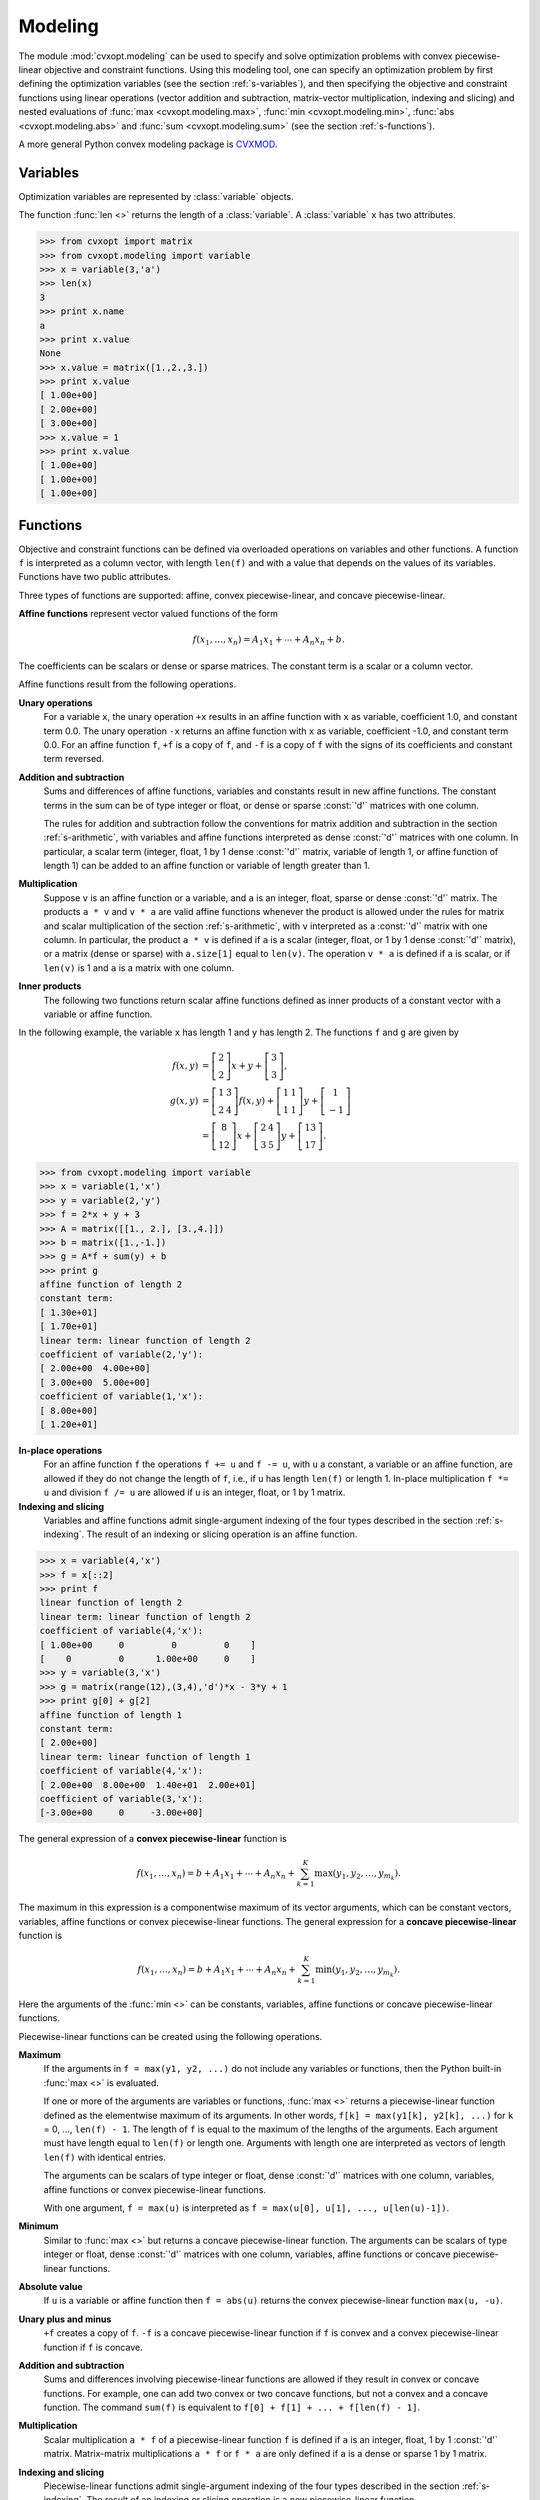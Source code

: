 .. _c-modeling:

********
Modeling
********

The module :mod:`cvxopt.modeling`  can be used to specify and solve 
optimization problems  with convex piecewise-linear objective and 
constraint functions.  Using this modeling tool, one can specify an 
optimization problem by first defining the optimization variables (see the 
section :ref:`s-variables`), and then specifying the objective and 
constraint functions using linear operations (vector addition and 
subtraction, matrix-vector multiplication, indexing and slicing)
and nested evaluations of :func:`max <cvxopt.modeling.max>`, 
:func:`min <cvxopt.modeling.min>`, 
:func:`abs <cvxopt.modeling.abs>` and 
:func:`sum <cvxopt.modeling.sum>` (see the section :ref:`s-functions`).

A more general Python convex modeling package is 
`CVXMOD <http://cvxmod.net>`_.

.. _s-variables:

Variables 
=========

Optimization variables are represented by :class:`variable` objects.

.. function:: cvxopt.modeling.variable([size[, name]])

    A vector variable.  The first argument is the dimension of the vector
    (a positive integer with default value 1).  The second argument is a 
    string with a name for the variable.  The name is optional and has 
    default value :const:`""`. It is only used when displaying variables 
    (or objects that depend on variables, such as functions or constraints) 
    using :func:`print` statements, when calling the built-in functions
    :func:`repr`  or :func:`str`, or when writing linear programs to MPS 
    files.

The function :func:`len <>` returns the length of a :class:`variable`.  
A :class:`variable` ``x`` has two attributes.

.. attribute:: name 

    The name of the variable.  


.. attribute:: value

    Either :const:`None` or a dense :const:`'d'` matrix of size 
    ``len(x)`` by 1.

    The attribute ``x.value`` is set to :const:`None` when the variable
    ``x`` is created.   It can be given a numerical value later, typically 
    by solving an LP that has ``x`` as one of its variables.  One can also 
    make an explicit assignment ``x.value = y``.  The assigned value 
    ``y`` must be an integer or float, or a dense :const:`'d'` matrix of 
    size ``(len(x), 1)``.  If ``y`` is an integer or float, all the 
    elements of ``x.value`` are set to the value of ``y``.



>>> from cvxopt import matrix
>>> from cvxopt.modeling import variable
>>> x = variable(3,'a')
>>> len(x)
3
>>> print x.name
a
>>> print x.value 
None
>>> x.value = matrix([1.,2.,3.])
>>> print x.value
[ 1.00e+00]
[ 2.00e+00]
[ 3.00e+00]
>>> x.value = 1
>>> print x.value
[ 1.00e+00]
[ 1.00e+00]
[ 1.00e+00]


.. _s-functions:

Functions 
=========

Objective and constraint functions can be defined via overloaded operations
on variables and other functions.  A function ``f`` is interpreted as a 
column vector, with length ``len(f)`` and with a value that depends on 
the values of its variables.  Functions have two public attributes.  

.. attribute:: variables

    Returns a copy of the list of variables of the function.


.. attribute:: value

    The function value.  If any of the variables of ``f`` has value 
    :const:`None`, then ``f.value()`` returns :const:`None`.  Otherwise,
    it returns a dense :const:`'d'` matrix of size ``(len(f),1)`` with 
    the function value computed from the :attr:`value` attributes of the 
    variables of ``f``.  

Three types of functions are supported: affine, convex piecewise-linear, 
and concave piecewise-linear.

**Affine functions** represent vector valued functions of the form

.. math::

    f(x_1,\ldots,x_n) = A_1 x_1 + \cdots + A_n x_n + b.

The coefficients can be scalars or dense or sparse matrices. The 
constant term is a scalar or a column vector.

Affine functions result from the following operations.

**Unary operations** 
    For a variable ``x``, the unary operation ``+x`` results in an 
    affine function with ``x`` as variable, coefficient 1.0, and constant 
    term 0.0.  The unary operation ``-x`` returns an affine function 
    with ``x`` as variable, coefficient -1.0, and constant term 0.0.  For 
    an affine function ``f``, ``+f`` is a copy of ``f``, and  
    ``-f`` is a copy of ``f`` with the signs of its coefficients and 
    constant term reversed.

**Addition and subtraction**
    Sums and differences of affine functions, variables and constants result
    in new affine functions.  The constant terms in the sum can be of type 
    integer or float, or dense or sparse :const:`'d'` matrices with one 
    column. 

    The rules for addition and subtraction follow the conventions for 
    matrix addition and subtraction in the section :ref:`s-arithmetic`, 
    with variables and affine functions interpreted as dense :const:`'d'` 
    matrices with one column.  In particular, a scalar term (integer, float,
    1 by 1 dense :const:`'d'` matrix, variable of length 1, or affine 
    function of length 1) can be added to an affine function or variable of
    length greater than 1.

**Multiplication**
    Suppose ``v`` is an affine function or a variable, and ``a`` is an 
    integer, float, sparse or dense :const:`'d'` matrix.  The products 
    ``a * v`` and  ``v * a`` are valid affine functions whenever 
    the product is allowed under the rules for matrix and scalar 
    multiplication of the section :ref:`s-arithmetic`, with ``v`` 
    interpreted
    as a :const:`'d'` matrix with one column.  In particular, the product 
    ``a * v`` is defined if ``a`` is a scalar (integer, float, or 
    1 by 1 dense :const:`'d'` matrix), or a matrix (dense or sparse) with 
    ``a.size[1]`` equal to ``len(v)``.   The operation ``v * a``
    is defined if ``a`` is scalar, or if ``len(v)`` is 1 and ``a`` is a
    matrix with one column.

**Inner products**
    The following two functions return scalar affine functions defined
    as inner products of a constant vector with  a variable or affine
    function.

    .. function:: cvxopt.modeling.sum(v)

        The argument is an affine function or a variable.  The result is an
        affine function of length 1, with the sum of the components of the
        argument ``v``.  

    .. function:: cvxopt.modeling.dot(u, v)

        If ``v`` is a variable or affine function and ``u`` is a 
        :const:`'d'` matrix of size ``(len(v), 1)``, then 
        ``dot(u, v)`` and ``dot(v, u)`` are equivalent to 
        ``u.trans() * v``.

        If ``u`` and ``v`` are dense matrices, then :func:`dot` 
        is equivalent to the function :func:`blas.dot <cvxopt.blas.dot>`,
        i.e., it returns the inner product of the two matrices.


In the following example, the variable ``x`` has length 1 and ``y`` has 
length 2.  The functions ``f`` and ``g`` are given by

.. math::

    f(x,y) &= \left[ \begin{array}{c} 2 \\ 2 \end{array}\right] x 
        + y + \left[ \begin{array}{c} 3 \\ 3 \end{array}\right], \\
    g(x,y) &= 
        \left[ \begin{array}{cc} 1 & 3 \\ 2 & 4 \end{array}\right] f(x,y) +
        \left[ \begin{array}{cc} 1 & 1 \\ 1 & 1 \end{array} \right] y + 
        \left[ \begin{array}{c} 1 \\ -1 \end{array} \right] \\
           &= \left[ \begin{array}{c} 8 \\ 12 \end{array}\right] x + 
       \left[ \begin{array}{cc} 2 & 4 \\ 3 & 5 \end{array}\right] y + 
       \left[ \begin{array}{c} 13 \\ 17\end{array}\right].


>>> from cvxopt.modeling import variable
>>> x = variable(1,'x')
>>> y = variable(2,'y')
>>> f = 2*x + y + 3  
>>> A = matrix([[1., 2.], [3.,4.]])
>>> b = matrix([1.,-1.])
>>> g = A*f + sum(y) + b 
>>> print g
affine function of length 2
constant term:
[ 1.30e+01]
[ 1.70e+01]
linear term: linear function of length 2
coefficient of variable(2,'y'):
[ 2.00e+00  4.00e+00]
[ 3.00e+00  5.00e+00]
coefficient of variable(1,'x'):
[ 8.00e+00]
[ 1.20e+01]


**In-place operations** 
    For an affine function ``f`` the operations ``f += u`` and 
    ``f -= u``, with ``u`` a constant, a variable or an affine function,
    are allowed if they do not change the length of ``f``, i.e., if ``u`` 
    has length ``len(f)`` or length 1.  In-place multiplication 
    ``f *= u`` and division ``f /= u`` are allowed if ``u`` is an 
    integer, float, or 1 by 1 matrix.


**Indexing and slicing** 
    Variables and affine functions admit single-argument indexing of the 
    four types described in the section :ref:`s-indexing`.  The result of 
    an indexing or slicing operation is an affine function.  


>>> x = variable(4,'x')
>>> f = x[::2]
>>> print f 
linear function of length 2
linear term: linear function of length 2
coefficient of variable(4,'x'):
[ 1.00e+00     0         0         0    ]
[    0         0      1.00e+00     0    ]
>>> y = variable(3,'x')
>>> g = matrix(range(12),(3,4),'d')*x - 3*y + 1
>>> print g[0] + g[2]
affine function of length 1
constant term:
[ 2.00e+00]
linear term: linear function of length 1
coefficient of variable(4,'x'):
[ 2.00e+00  8.00e+00  1.40e+01  2.00e+01]
coefficient of variable(3,'x'):
[-3.00e+00     0     -3.00e+00]


The general expression of a **convex piecewise-linear** function is

.. math::

    f(x_1,\ldots,x_n) = b + A_1 x_1 + \cdots + A_n x_n + 
        \sum_{k=1}^K \max (y_1, y_2, \ldots, y_{m_k}).

The maximum in this expression is a componentwise maximum of its vector 
arguments, which can be constant vectors, variables, affine functions or 
convex piecewise-linear functions.  The general expression for a 
**concave piecewise-linear** function is

.. math::

    f(x_1,\ldots,x_n) = b + A_1 x_1 + \cdots + A_n x_n + 
        \sum_{k=1}^K \min (y_1, y_2, \ldots, y_{m_k}).

Here the arguments of the :func:`min <>` 
can be constants, variables, affine 
functions or concave piecewise-linear functions.

Piecewise-linear functions can be created using the following 
operations.

**Maximum**  
    If the arguments in ``f = max(y1, y2, ...)`` do not include any 
    variables or functions, then the Python built-in :func:`max <>` is 
    evaluated.  

    If one or more of the arguments are variables or functions, 
    :func:`max <>` 
    returns a piecewise-linear function defined as the elementwise maximum 
    of its arguments.  In other words, 
    ``f[k] = max(y1[k], y2[k], ...)`` for ``k`` = 0, ...,  
    ``len(f) - 1``.  The length of ``f`` is equal to the maximum of the
    lengths of the arguments.  Each argument must have length equal to 
    ``len(f)`` or length one.  Arguments with length one are interpreted
    as vectors of length ``len(f)`` with identical entries.

    The arguments can be scalars of type integer or float, dense 
    :const:`'d'` matrices with one column, variables, affine functions or 
    convex piecewise-linear functions.
     
    With one argument, ``f = max(u)`` is interpreted as
    ``f = max(u[0], u[1], ..., u[len(u)-1])``.  

**Minimum** 
    Similar to :func:`max <>` but returns a concave piecewise-linear 
    function.
    The arguments can be scalars of type integer or float, dense 
    :const:`'d'` matrices with one column, variables, affine functions or 
    concave piecewise-linear functions.

**Absolute value** 
    If ``u`` is a variable or affine function then ``f = abs(u)`` 
    returns the convex piecewise-linear function ``max(u, -u)``.

**Unary plus and minus** 
    ``+f`` creates a copy of ``f``.  ``-f`` is a concave 
    piecewise-linear function if ``f`` is convex and a convex 
    piecewise-linear function if ``f`` is concave.

**Addition and subtraction**  
    Sums and differences involving piecewise-linear functions are allowed 
    if they result in convex or concave functions.  For example, one can add
    two convex or two concave functions, but not a convex and a concave 
    function.  The command ``sum(f)`` is equivalent to 
    ``f[0] + f[1] + ... + f[len(f) - 1]``.

**Multiplication** 
    Scalar multiplication ``a * f`` of a piecewise-linear function ``f``
    is defined if ``a`` is an integer, float, 1 by 1 :const:`'d'` matrix. 
    Matrix-matrix multiplications ``a * f`` or ``f * a`` are only 
    defined if ``a`` is a dense or sparse 1 by 1 matrix.

**Indexing and slicing** 
    Piecewise-linear functions admit single-argument indexing of the four 
    types described in the section :ref:`s-indexing`.  The result of an 
    indexing or slicing operation is a new piecewise-linear function.


In the following example, ``f`` is the 1-norm of a vector variable ``x`` of 
length 10, ``g`` is its infinity-norm, and ``h`` is the function

.. math::

    h(x) = \sum_k \phi(x[k]), \qquad
    \phi(u) = \left\{\begin{array}{ll}
        0       & |u| \leq 1 \\
        |u|-1   & 1 \leq |u| \leq 2 \\
        2|u|-3  & |u| \geq 2. 
    \end{array}\right.


>>> from cvxopt.modeling import variable, max
>>> x = variable(10, 'x')
>>> f = sum(abs(x))    
>>> g = max(abs(x))   
>>> h = sum(max(0, abs(x)-1, 2*abs(x)-3))  


**In-place operations**
    If ``f`` is piecewise-linear then the in-place operations  
    ``f += u``, ``f -= u``, ``f *= u``, ``f /= u`` are 
    defined if the corresponding expanded operations ``f = f + u``, 
    ``f = f - u``, ``f = f * u``, and ``f = f/u`` are defined 
    and if they do not change the length of ``f``.


.. _s-constraints:

Constraints
===========

Linear equality and inequality constraints of the form

.. math::

    f(x_1,\ldots,x_n) = 0, \qquad f(x_1,\ldots,x_n) \preceq  0, 

where :math:`f` is a convex function, are represented by :class:`constraint`
objects.  Equality constraints are created by expressions of the form 

::

    f1 == f2 

Here ``f1`` and ``f2`` can be any objects for which the difference 
``f1 - f2`` yields an affine function.  Inequality constraints are 
created by expressions of the form 

::

    f1 <= f2 
    f2 >= f1

where ``f1`` and ``f2`` can be any objects for which the difference 
``f1 - f2`` yields a convex piecewise-linear function.  The comparison 
operators first convert the expressions to ``f1 - f2 == 0``, resp., 
``f1 - f2 <= 0``, and then return a new :class:`constraint` object with
constraint function ``f1 - f2``.

In the following example we create three constraints

.. math::

    \newcommand{\ones}{{\bf 1}}
    0 \preceq x \preceq \ones, \qquad \ones^T x = 2,

for a variable of length 5.

>>> x = variable(5,'x')
>>> c1 = (x <= 1)
>>> c2 = (x >= 0)
>>> c3 = (sum(x) == 2)


The built-in function :func:`len <>` returns the dimension of the 
constraint function.

Constraints have four public attributes.

.. attribute:: type

    Returns :const:`'='` if the constraint is an equality constraint, and 
    **'<'** if the constraint is an inequality constraint.


.. attribute:: value 

    Returns the value of the constraint function.  


.. attribute:: multiplier

    For a constraint ``c``, ``c.multiplier`` is a :class:`variable` 
    object of dimension ``len(c)``.  It is used to represent the 
    Lagrange multiplier or dual variable associated with the constraint.
    Its value is initialized as :const:`None`, and can be modified by making
    an assignment to ``c.multiplier.value``.


.. attribute:: name

    The name of the constraint.  Changing the name of a constraint also 
    changes the name of the multiplier of ``c``.  For example, the command  
    ``c.name = 'newname'`` also changes
    ``c.multiplier.name`` to ``'newname_mul'``.



.. _s-lp:

Optimization Problems 
=====================

Optimization problems are be constructed by calling the following
function.

.. function:: cvxopt.modeling.op([objective[, constraints[, name]]])

    The first argument specifies the objective function to be minimized.
    It can be an affine or convex piecewise-linear function with length 1, 
    a :class:`variable` with length 1, or a scalar constant (integer, float,
    or 1 by 1 dense :const:`'d'` matrix).  The default value is 0.0.

    The second argument is a single :class:`constraint`, or a list of 
    :class:`constraint` objects.  The default value is an empty list.

    The third argument is a string with a name for the problem.
    The default value is the empty string.

The following attributes and methods are useful for examining
and modifying optimization problems.

.. attribute:: objective

    The objective or cost function.  One can write to this attribute to 
    change the objective of an existing problem.  


.. method:: variables

    Returns a list of the variables of the problem.


.. method:: constraints

    Returns a list of the constraints.


.. method:: inequalities

    Returns a list of the inequality constraints.


.. method:: equalities

    Returns a list of the equality constraints.


.. method:: delconstraint(c)

    Deletes constraint ``c`` from the problem.


.. :: addconstraint(c)

    Adds constraint ``c`` to the problem.


An optimization problem with convex piecewise-linear objective and
constraints can be solved by calling the method :func:`solve`.

.. method:: solve([format[, solver]]) 

    This function converts the optimization problem to a linear program in 
    matrix form and then solves it using the solver described in 
    the section :ref:`s-lpsolver`.

    The first argument is either :const:`'dense'` or :const:`'sparse'`, and 
    denotes the matrix types used in the matrix representation of the LP.
    The default value is :const:`'dense'`.

    The second argument is either :const:`None`, :const:`'glpk'`, or 
    :const:`'mosek'`, and selects one of three available LP solvers: the 
    default solver written in Python, the GLPK solver (if installed) or the
    MOSEK LP solver (if installed); see the section :ref:`s-lpsolver`.  The 
    default value is :const:`None`.

    The solver reports the outcome of optimization by setting the attribute 
    :attr:`self.status` and by modifying the :attr:`value` attributes of 
    the variables and the constraint multipliers of the problem.


    * If the problem is solved to optimality, :attr:`self.status` is set to
      :const:`'optimal'`.  The :attr:`value` attributes of the variables in
      the problem  are set to their computed solutions, and the 
      :attr:`value` attributes of the multipliers of the constraints of the
      problem are set to the computed dual optimal solution.

    * If it is determined that the problem is infeasible, 
      :attr:`self.status` is set to :const:`'primal infeasible'`.  
      The :attr:`value` attributes of the variables are set to 
      :const:`None`.  The :attr:`value` attributes of the multipliers of 
      the constraints of the problem are set to a certificate of primal 
      infeasibility.  With the :const:`'glpk'` option, :func:`solve` does 
      not provide certificates of infeasibility.

    * If it is determined that the problem is dual infeasible, 
      :attr:`self.status` is set to :const:`'dual infeasible'`.  
      The :attr:`value` attributes of the multipliers of the constraints of 
      the problem are set to :const:`None`.  The :attr:`value` attributes 
      of the variables are set to a certificate of dual infeasibility. 
      With the :const:`'glpk'` option, :func:`solve` does not provide 
      certificates of infeasibility.

    * If the problem was not solved successfully, :attr:`self.status` is set
      to :const:`'unknown'`.  The :attr:`value` attributes of the variables
      and the constraint multipliers are set to :const:`None`.

We refer to the section :ref:`s-lpsolver` for details on the algorithms and
the different solver options.

As an example we solve the LP

.. math::
     \begin{array}{ll}
     \mbox{minimize}   & -4x - 5y \\
     \mbox{subject to} &  2x +y \leq 3 \\
                       &  x +2y \leq 3 \\
                       & x \geq 0, \quad y \geq 0.
     \end{array}


>>> from cvxopt.modeling import op
>>> x = variable()
>>> y = variable()
>>> c1 = ( 2*x+y <= 3 ) 
>>> c2 = ( x+2*y <= 3 )
>>> c3 = ( x >= 0 )
>>> c4 = ( y >= 0 ) 
>>> lp1 = op(-4*x-5*y, [c1,c2,c3,c4]) 
>>> lp1.solve()
>>> lp1.status
'optimal'
>>> print lp1.objective.value()
[-9.00e+00]
>>> print x.value
[ 1.00e+00]
>>> print y.value
[ 1.00e+00]
>>> print c1.multiplier.value
[ 1.00e+00]
>>> print c2.multiplier.value
[ 2.00e+00]
>>> print c3.multiplier.value
[ 2.87e-08]
>>> print c4.multiplier.value
[ 2.80e-08]


We can solve the same LP in  matrix form as follows.

>>> from cvxopt.modeling import op, dot
>>> x = variable(2)
>>> A = matrix([[2.,1.,-1.,0.], [1.,2.,0.,-1.]])
>>> b = matrix([3.,3.,0.,0.])
>>> c = matrix([-4.,-5.])
>>> ineq = ( A*x <= b )
>>> lp2 = op(dot(c,x), ineq)
>>> lp2.solve()
>>> print lp2.objective.value()
[-9.00e+00]
>>> print x.value
[ 1.00e+00]
[ 1.00e+00]
>>> print ineq.multiplier.value
[1.00e+00]
[2.00e+00]
[2.87e-08]
[2.80e-08]


The :class:`op` class also includes two methods for writing and reading
files in 
`MPS format <http://www-fp.mcs.anl.gov/otc/Guide/OptWeb/continuous/constrained/linearprog/mps.html>`_.

.. method:: tofile(filename)

    If the problem is an LP, writes it to the file `filename` using the 
    MPS format.  Row and column labels are assigned based on the variable 
    and constraint names in the LP.  


.. method:: fromfile(filename)

    Reads the LP from the file `filename`.  The file must be a fixed-format
    MPS file.  Some features of the MPS format are not supported: comments 
    beginning with dollar signs, the row types 'DE', 'DL', 'DG', and 'DN', 
    and the capability of reading multiple righthand side, bound or range 
    vectors.


Examples
========


**Norm and Penalty Approximation**

    In the first example we solve the norm approximation problems

    .. math::

        \begin{array}{ll} 
        \mbox{minimize} & \|Ax - b\|_\infty,
        \end{array} 
        \qquad
        \begin{array}{ll} 
        \mbox{minimize} & \|Ax - b\|_1
        \end{array},

    and the penalty approximation problem

    .. math::

        \begin{array}{ll} 
        \mbox{minimize} & \sum_k \phi((Ax-b)_k), 
        \end{array} \qquad
        \phi(u) = \left\{\begin{array}{ll}
            0        & |u| \leq 3/4 \\
            |u|-3/4  & 3/4 \leq |u| \leq 3/2 \\
            2|u|-9/4 & |u| \geq 3/2.
        \end{array}\right.

    We use randomly generated data.

    The code uses the `Matplotlib <http://matplotlib.sourceforge.net>`_
    package for plotting the histograms of the residual vectors for the
    two solutions.  It generates the figure shown below.

    :: 

        from cvxopt import normal
        from cvxopt.modeling import variable, op, max, sum
        import pylab

        m, n = 500, 100
        A = normal(m,n)
        b = normal(m)

        x1 = variable(n)
        op(max(abs(A*x1-b))).solve()

        x2 = variable(n)
        op(sum(abs(A*x2-b))).solve()

        x3 = variable(n)
        op(sum(max(0, abs(A*x3-b)-0.75, 2*abs(A*x3-b)-2.25))).solve()

        pylab.subplot(311)
        pylab.hist(A*x1.value-b, m/5)
        pylab.subplot(312)
        pylab.hist(A*x2.value-b, m/5)
        pylab.subplot(313)
        pylab.hist(A*x3.value-b, m/5)
        pylab.show()


    .. image:: normappr.png
       :width: 600px


    Equivalently, we can formulate and solve the problems as LPs.
    
    ::

        t = variable()
        x1 = variable(n)
        op(t, [-t <= A*x1-b, A*x1-b<=t]).solve()

        u = variable(m)
        x2 = variable(n)
        op(sum(u), [-u <= A*x2+b, A*x2+b <= u]).solve()

        v = variable(m)
        x3 = variable(n)
        op(sum(v), [v >= 0, v >= A*x3+b-0.75, v >= -(A*x3+b)-0.75, v >= 2*(A*x3-b)-2.25, v >= -2*(A*x3-b)-2.25]).solve()



**Robust Linear Programming**

    The robust LP

    .. math::

        \begin{array}{ll}
        \mbox{minimize}   & c^T x \\
        \mbox{subject to} & \sup_{\|v\|_\infty \leq 1} 
                            (a_i+v)^T x \leq b_i, \qquad i=1,\ldots,m
        \end{array}

    is equivalent to the problem

    .. math::

        \begin{array}{ll}
        \mbox{minimize} & c^Tx \\
        \mbox{subject to} & a_i^Tx + \|x\|_1 \leq b_i, \qquad i=1,\ldots,m.
        \end{array}

    The following code computes the solution and the solution of the 
    equivalent LP

    .. math::

        \newcommand{\ones}{{\bf 1}}
        \begin{array}{ll}
        \mbox{minimize}   & c^Tx \\
        \mbox{subject to} & a_i^Tx + \ones^Ty \leq b_i, 
                            \qquad i=1,\ldots,m \\
                          & -y \preceq x \preceq y
        \end{array}

    for randomly generated data.

    :: 

        from cvxopt import normal, uniform
        from cvxopt.modeling import variable, dot, op, sum 

        m, n = 500, 100
        A = normal(m,n)
        b = uniform(m)
        c = normal(n)

        x = variable(n)
        op(dot(c,x), A*x+sum(abs(x)) <= b).solve()

        x2 = variable(n)
        y = variable(n)
        op(dot(c,x2), [A*x2+sum(y) <= b, -y <= x2, x2 <= y]).solve()



**1-Norm Support Vector Classifier**

    The following problem arises in classification:

    .. math::

        \newcommand{\ones}{{\bf 1}}
        \begin{array}{ll}
        \mbox{minimize}   & \|x\|_1 + \ones^Tu \\
        \mbox{subject to} & Ax \succeq \ones -u \\
                          & u \succeq 0.
        \end{array}


    It can be solved as follows.

    ::

        x = variable(A.size[1],'x')
        u = variable(A.size[0],'u')
        op(sum(abs(x)) + sum(u), [A*x >= 1-u, u >= 0]).solve()

    An equivalent unconstrained formulation is

    :: 

        x = variable(A.size[1],'x')
        op(sum(abs(x)) + sum(max(0,1-A*x))).solve()

